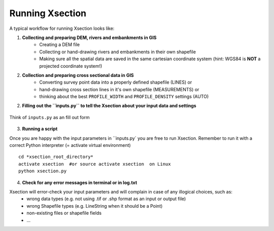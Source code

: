 ----------------
Running Xsection
----------------

A typical workflow for running Xsection looks like:

1. **Collecting and preparing DEM, rivers and embankments in GIS**
    - Creating a DEM file
    - Collecting or hand-drawing rivers and embankments in their own shapefile
    - Making sure all the spatial data are saved in the same cartesian coordinate system
      (hint: WGS84 is **NOT** a projected coordinate system!)

2. **Collection and preparing cross sectional data in GIS**
    - Converting survey point data into a properly defined shapefile (LINES) or
    - hand-drawing cross section lines in it's own shapefile (MEASUREMENTS) or
    - thinking about the best ``PROFILE_WIDTH`` and ``PROFILE_DENSITY`` settings (AUTO)


2. **Filling out the ``ìnputs.py`` to tell the Xsection about your input data and settings**

.. figure:: img/inputs.png
   :align: center

   Think of ``inputs.py`` as an fill out form

3. **Running a script**

Once you are happy with the input parameters in ``inputs.py` you are free to run Xsection. Remember to run it
with a correct Python interpreter (= activate virtual environment)

::

    cd *xsection_root_directory*
    activate xsection  #or source activate xsection  on Linux
    python xsection.py



4. **Check for any error messages in terminal or in log.txt**

Xsection will error-check your input parameters and will complain in case of any illogical choices, such as:
    - wrong data types (e.g. not using .tif or .shp format as an input or output file)
    - wrong Shapefile types (e.g. LineString when it should be a Point)
    - non-existing files or shapefile fields
    - ...
